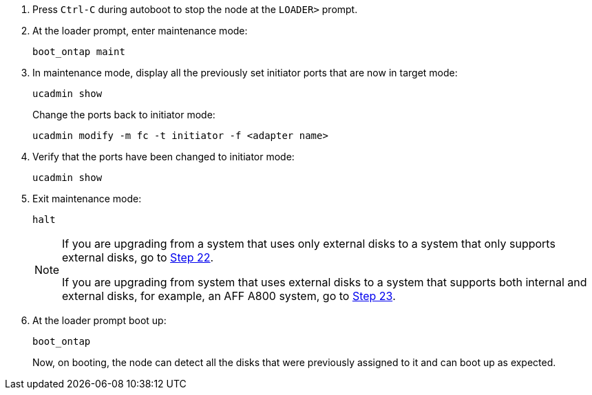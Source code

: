 
. [[auto_check_4_step17]]Press `Ctrl-C` during autoboot to stop the node at the `LOADER>` prompt.

. At the loader prompt, enter maintenance mode:
+
`boot_ontap maint`

. In maintenance mode, display all the previously set initiator ports that are now in target mode:
+
`ucadmin show`
+
Change the ports back to initiator mode:
+
`ucadmin modify -m fc -t initiator -f <adapter name>`

. Verify that the ports have been changed to initiator mode:
+
`ucadmin show`

. Exit maintenance mode:
+
`halt`
+
[NOTE]
====
If you are upgrading from a system that uses only external disks to a system that only supports external disks, go to <<auto_check_4_step22,Step 22>>.

If you are upgrading from system that uses external disks to a system that supports both internal and external disks, for example, an AFF A800 system, go to <<auto_check_4_step23,Step 23>>.
====

. [[auto_check_4_step22]]At the loader prompt boot up:
+
`boot_ontap`
+
Now, on booting, the node can detect all the disks that were previously assigned to it and can boot up as expected.
